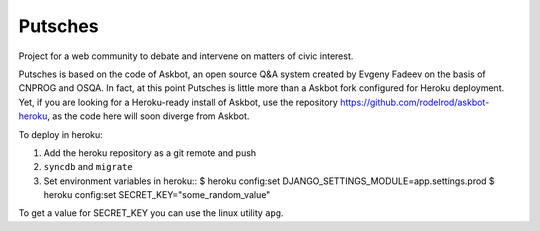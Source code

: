 ===================
Putsches
===================

Project for a web community to debate and intervene on matters of civic interest.

Putsches is based on the code of Askbot, an open source Q&A system created by
Evgeny Fadeev on the basis of CNPROG and OSQA. In fact, at this point Putsches is 
little more than a Askbot fork configured for Heroku deployment. Yet, if you are looking for a Heroku-ready install of Askbot, use the repository https://github.com/rodelrod/askbot-heroku, as the code here will soon diverge from Askbot.

To deploy in heroku:

1. Add the heroku repository as a git remote and push
2. ``syncdb`` and ``migrate``
3. Set environment variables in heroku::
   $ heroku config:set DJANGO_SETTINGS_MODULE=app.settings.prod
   $ heroku config:set SECRET_KEY="some_random_value"

To get a value for SECRET_KEY you can use the linux utility ``apg``.
